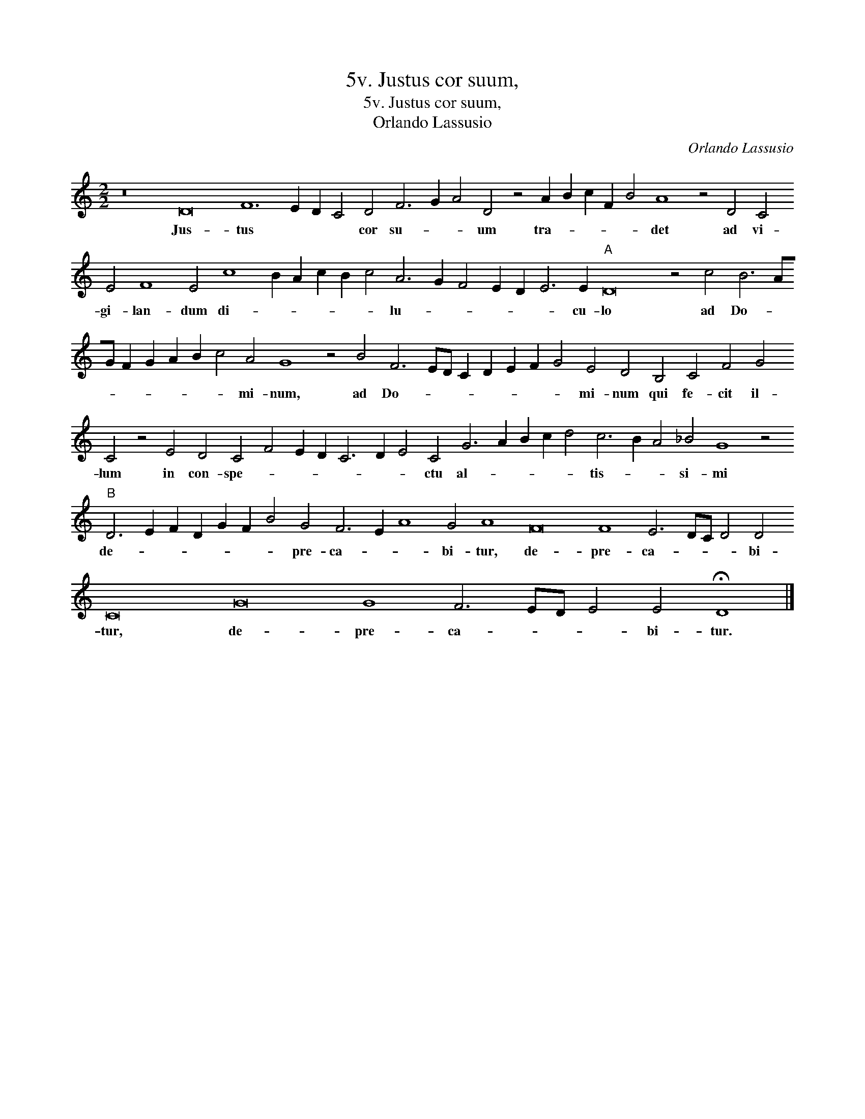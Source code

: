 X:1
T:5v. Justus cor suum,
T:5v. Justus cor suum,
T:Orlando Lassusio
C:Orlando Lassusio
L:1/8
M:2/2
K:C
V:1 treble 
V:1
 z16 D16 F12 E2 D2 C4 D4 F6 G2 A4 D4 z4 A2 B2 c2 F2 B4 A8 z4 D4 C4 E4 F8 E4 c8 B2 A2 c2 B2 c4 A6 G2 F4 E2 D2 E6 E2"A" D16 z4 c4 B6 AG F2 G2 A2 B2 c4 A4 G8 z4 B4 F6 ED C2 D2 E2 F2 G4 E4 D4 B,4 C4 F4 G4 C4 z4 E4 D4 C4 F4 E2 D2 C6 D2 E4 C4 G6 A2 B2 c2 d4 c6 B2 A4 _B4 G8 z4"B" D6 E2 F2 D2 G2 F2 B4 G4 F6 E2 A8 G4 A8 F16 F8 E6 DC D4 D4 C16 G16 G8 F6 ED E4 E4 !fermata!D8 |] %1
w: Jus- tus * * * cor su- * * um tra- * * * * det ad vi- gi- lan- dum di- * * * * * lu- * * * * * cu- lo ad Do- * * * * * * * mi- num, ad Do- * * * * * * * mi- num qui fe- cit il- lum in con- spe- * * * * * * ctu al- * * * * tis- * * si- mi de- * * * * * * pre- ca- * * bi- tur, de- pre- ca- * * * bi- tur, de- pre- ca- * * * bi- tur.|

